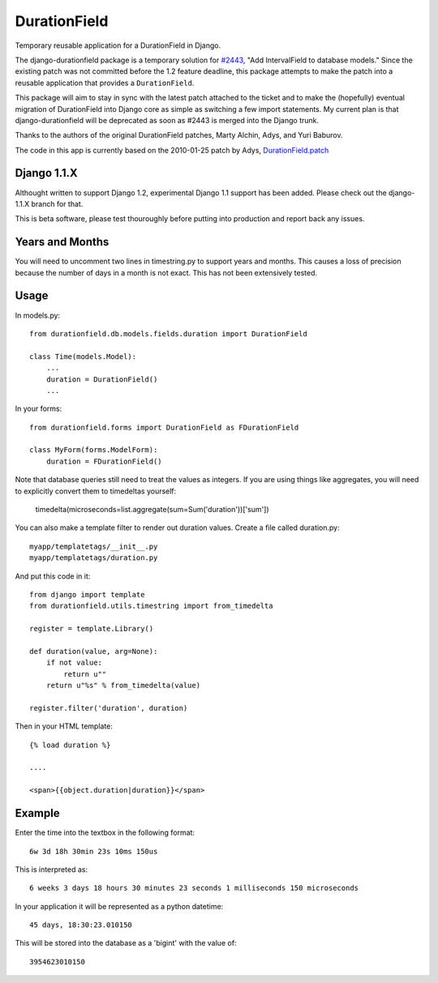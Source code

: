DurationField
=============

Temporary reusable application for a DurationField in Django.

The django-durationfield package is a temporary solution for `#2443 <http://code.djangoproject.com/ticket/2443>`_,
"Add IntervalField to database models." Since the existing patch was not
committed before the 1.2 feature deadline, this package attempts to make the
patch into a reusable application that provides a ``DurationField``.
 
This package will aim to stay in sync with the latest patch attached to the
ticket and to make the (hopefully) eventual migration of DurationField into
Django core as simple as switching a few import statements.  My current plan
is that django-durationfield will be deprecated as soon as #2443 is merged
into the Django trunk.
 
Thanks to the authors of the original DurationField patches, Marty Alchin, Adys,
and Yuri Baburov.

The code in this app is currently based on the 2010-01-25 patch by Adys,
`DurationField.patch <http://code.djangoproject.com/attachment/ticket/2443/durationfield.patch>`_

Django 1.1.X
------------

Althought written to support Django 1.2, experimental Django 1.1 support has 
been added. Please check out the django-1.1.X branch for that.

This is beta software, please test thouroughly before putting into production
and report back any issues.
 
Years and Months
----------------

You will need to uncomment two lines in timestring.py to support years and months. This causes a 
loss of precision because the number of days in a month is not exact. This has not been extensively tested.

Usage
-----

In models.py::

    from durationfield.db.models.fields.duration import DurationField

    class Time(models.Model):
        ...
        duration = DurationField()
        ...

In your forms::

    from durationfield.forms import DurationField as FDurationField
    
    class MyForm(forms.ModelForm):
        duration = FDurationField()

Note that database queries still need to treat the values as integers. If you are using things like 
aggregates, you will need to explicitly convert them to timedeltas yourself:

    timedelta(microseconds=list.aggregate(sum=Sum('duration'))['sum'])

You can also make a template filter to render out duration values. Create a file called duration.py::

    myapp/templatetags/__init__.py
    myapp/templatetags/duration.py

And put this code in it::

    from django import template
    from durationfield.utils.timestring import from_timedelta
    
    register = template.Library()
    
    def duration(value, arg=None):
        if not value:
            return u""
        return u"%s" % from_timedelta(value)
    
    register.filter('duration', duration)
    
Then in your HTML template::


    {% load duration %}    

    ....
    
    <span>{{object.duration|duration}}</span>


Example
-------

Enter the time into the textbox in the following format::
    
    6w 3d 18h 30min 23s 10ms 150us

This is interpreted as::
    
    6 weeks 3 days 18 hours 30 minutes 23 seconds 1 milliseconds 150 microseconds

In your application it will be represented as a python datetime::
    
    45 days, 18:30:23.010150

This will be stored into the database as a 'bigint' with the value of::
    
    3954623010150


